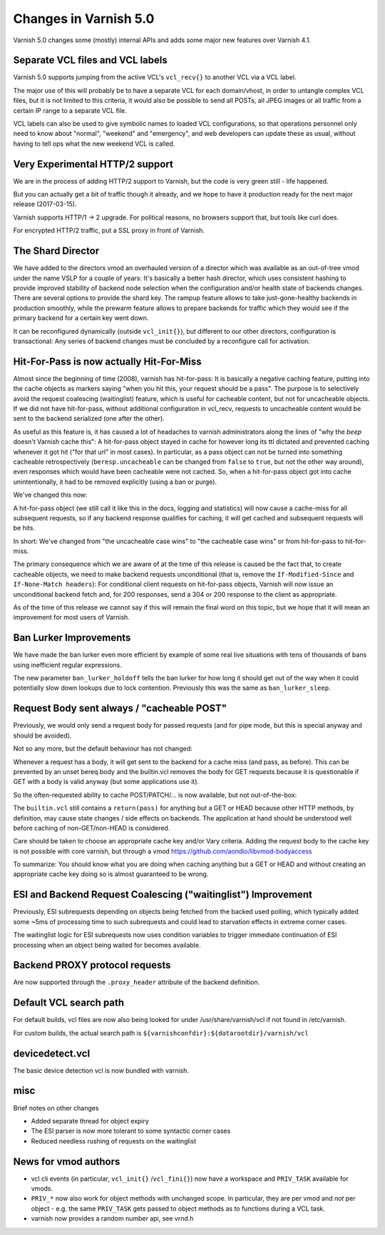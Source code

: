 .. _whatsnew_changes_5.0:

Changes in Varnish 5.0
======================

Varnish 5.0 changes some (mostly) internal APIs and adds some major new
features over Varnish 4.1.


Separate VCL files and VCL labels
~~~~~~~~~~~~~~~~~~~~~~~~~~~~~~~~~

Varnish 5.0 supports jumping from the active VCL's ``vcl_recv{}`` to
another VCL via a VCL label.

The major use of this will probably be to have a separate VCL for
each domain/vhost, in order to untangle complex VCL files, but
it is not limited to this criteria, it would also be possible to
send all POSTs, all JPEG images or all traffic from a certain
IP range to a separate VCL file.

VCL labels can also be used to give symbolic names to loaded VCL
configurations, so that operations personnel only need to know
about "normal", "weekend" and "emergency", and web developers
can update these as usual, without having to tell ops what the
new weekend VCL is called.


Very Experimental HTTP/2 support
~~~~~~~~~~~~~~~~~~~~~~~~~~~~~~~~

We are in the process of adding HTTP/2 support to Varnish, but
the code is very green still - life happened.

But you can actually get a bit of traffic though it already, and
we hope to have it production ready for the next major release
(2017-03-15).

Varnish supports HTTP/1 -> 2 upgrade.  For political reasons,
no browsers support that, but tools like curl does.

For encrypted HTTP/2 traffic, put a SSL proxy in front of Varnish.


The Shard Director
~~~~~~~~~~~~~~~~~~

We have added to the directors vmod an overhauled version of a
director which was available as an out-of-tree vmod under the name
VSLP for a couple of years: It's basically a better hash director,
which uses consistent hashing to provide improved stability of backend
node selection when the configuration and/or health state of backends
changes. There are several options to provide the shard key. The
rampup feature allows to take just-gone-healthy backends in production
smoothly, while the prewarm feature allows to prepare backends for
traffic which they would see if the primary backend for a certain key
went down.

It can be reconfigured dynamically (outside ``vcl_init{}``), but
different to our other directors, configuration is transactional: Any
series of backend changes must be concluded by a reconfigure call for
activation.


Hit-For-Pass is now actually Hit-For-Miss
~~~~~~~~~~~~~~~~~~~~~~~~~~~~~~~~~~~~~~~~~

Almost since the beginning of time (2008), varnish has hit-for-pass:
It is basically a negative caching feature, putting into the cache
objects as markers saying "when you hit this, your request should be a
pass". The purpose is to selectively avoid the request coalescing
(waitinglist) feature, which is useful for cacheable content, but not
for uncacheable objects. If we did not have hit-for-pass, without
additional configuration in vcl_recv, requests to uncacheable content
would be sent to the backend serialized (one after the other).

As useful as this feature is, it has caused a lot of headaches to
varnish administrators along the lines of "why the *beep* doesn't
Varnish cache this": A hit-for-pass object stayed in cache for however
long its ttl dictated and prevented caching whenever it got hit ("for
that url" in most cases). In particular, as a pass object can not be
turned into something cacheable retrospectively
(``beresp.uncacheable`` can be changed from ``false`` to ``true``, but
not the other way around), even responses which would have been
cacheable were not cached. So, when a hit-for-pass object got into
cache unintentionally, it had to be removed explicitly (using a ban or
purge).

We've changed this now:

A hit-for-pass object (we still call it like this in the docs, logging
and statistics) will now cause a cache-miss for all subsequent
requests, so if any backend response qualifies for caching, it will
get cached and subsequent requests will be hits.

In short: We've changed from "the uncacheable case wins" to "the
cacheable case wins" or from hit-for-pass to hit-for-miss.

The primary consequence which we are aware of at the time of this
release is caused be the fact that, to create cacheable objects, we
need to make backend requests unconditional (that is, remove the
``If-Modified-Since`` and ``If-None-Match headers``): For conditional
client requests on hit-for-pass objects, Varnish will now issue an
unconditional backend fetch and, for 200 responses, send a 304 or 200
response to the client as appropriate.

As of the time of this release we cannot say if this will remain the
final word on this topic, but we hope that it will mean an improvement
for most users of Varnish.


Ban Lurker Improvements
~~~~~~~~~~~~~~~~~~~~~~~

We have made the ban lurker even more efficient by example of some
real live situations with tens of thousands of bans using inefficient
regular expressions.

The new parameter ``ban_lurker_holdoff`` tells the ban lurker for how
long it should get out of the way when it could potentially slow down
lookups due to lock contention. Previously this was the same as
``ban_lurker_sleep``.


Request Body sent always / "cacheable POST"
~~~~~~~~~~~~~~~~~~~~~~~~~~~~~~~~~~~~~~~~~~~

Previously, we would only send a request body for passed requests (and
for pipe mode, but this is special anyway and should be avoided).

Not so any more, but the default behaviour has not changed:

Whenever a request has a body, it will get sent to the backend for a
cache miss (and pass, as before). This can be prevented by an unset
bereq.body and the builtin.vcl removes the body for GET requests
because it is questionable if GET with a body is valid anyway (but
some applications use it).

So the often-requested ability to cache POST/PATCH/... is now available,
but not out-of-the-box:

The ``builtin.vcl`` still contains a ``return(pass)`` for anything but
a GET or HEAD because other HTTP methods, by definition, may cause
state changes / side effects on backends. The application at hand
should be understood well before caching of non-GET/non-HEAD is
considered.

Care should be taken to choose an appropriate cache key and/or Vary
criteria. Adding the request body to the cache key is not possible
with core varnish, but through a vmod
https://github.com/aondio/libvmod-bodyaccess

To summarize: You should know what you are doing when caching anything
but a GET or HEAD and without creating an appropriate cache key doing
so is almost guaranteed to be wrong.


ESI and Backend Request Coalescing ("waitinglist") Improvement
~~~~~~~~~~~~~~~~~~~~~~~~~~~~~~~~~~~~~~~~~~~~~~~~~~~~~~~~~~~~~~

Previously, ESI subrequests depending on objects being fetched from
the backed used polling, which typically added some ~5ms of processing
time to such subrequests and could lead to starvation effects in
extreme corner cases.

The waitinglist logic for ESI subrequests now uses condition variables
to trigger immediate continuation of ESI processing when an object
being waited for becomes available.


Backend PROXY protocol requests
~~~~~~~~~~~~~~~~~~~~~~~~~~~~~~~

Are now supported through the ``.proxy_header`` attribute of the
backend definition.

Default VCL search path
~~~~~~~~~~~~~~~~~~~~~~~

For default builds, vcl files are now also being looked for under
/usr/share/varnish/vcl if not found in /etc/varnish.

For custom builds, the actual search path is
``${varnishconfdir}:${datarootdir}/varnish/vcl``


devicedetect.vcl
~~~~~~~~~~~~~~~~

The basic device detection vcl is now bundled with varnish.


misc
~~~~

Brief notes on other changes

* Added separate thread for object expiry
* The ESI parser is now more tolerant to some syntactic corner cases
* Reduced needless rushing of requests on the waitinglist

News for vmod authors
~~~~~~~~~~~~~~~~~~~~~

* vcl cli events (in particular, ``vcl_init{}`` /``vcl_fini{}``) now
  have a workspace and ``PRIV_TASK`` available for vmods.

* ``PRIV_*`` now also work for object methods with unchanged scope.
  In particular, they are per vmod and `not` per object - e.g. the
  same ``PRIV_TASK`` gets passed to object methods as to functions
  during a VCL task.

* varnish now provides a random number api, see vrnd.h
